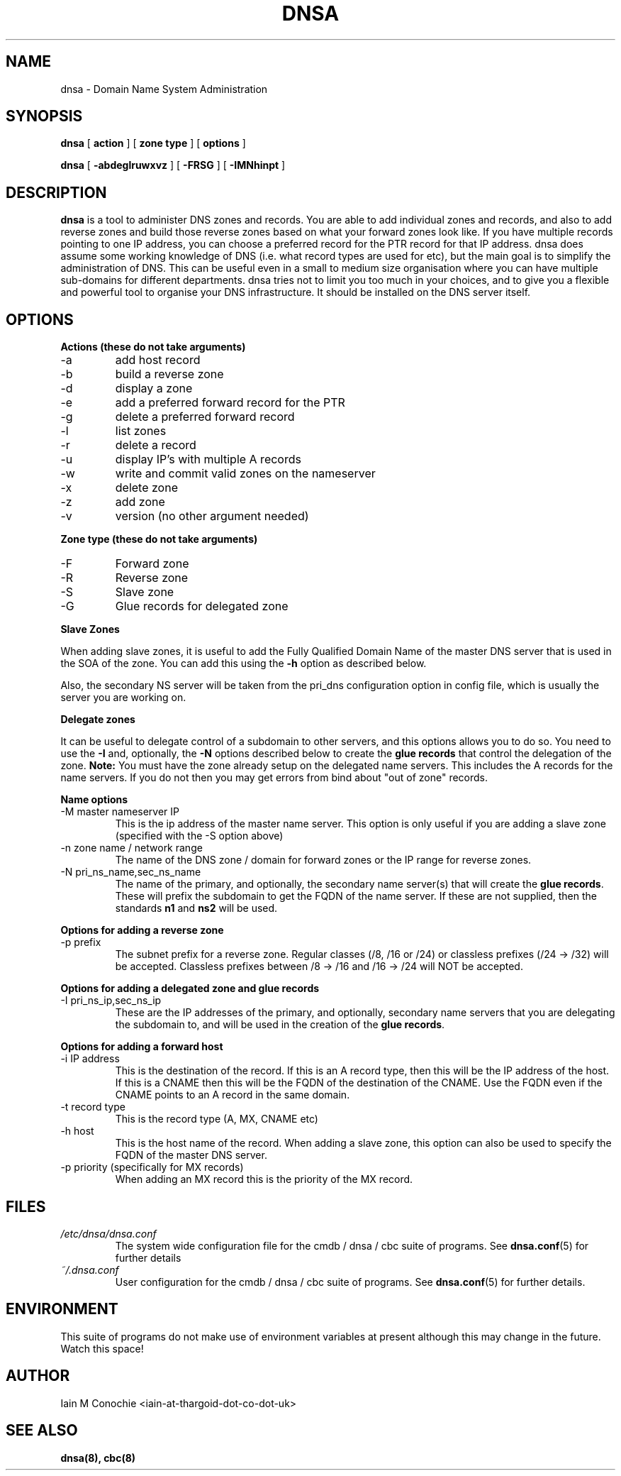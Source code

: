 .TH DNSA 8 "Version 0.2: 03 August 2013" "CMDB suite manuals"
.SH NAME
dnsa \- Domain Name System Administration
.SH SYNOPSIS
.B dnsa
[
.B action
] [
.B zone type
] [
.B options
]

.B dnsa
[
.B -abdeglruwxvz
] [
.B -FRSG
] [
.B -IMNhinpt
]
.SH DESCRIPTION
\fBdnsa\fP is a tool to administer DNS zones and records. You are able to add
individual zones and records, and also to add reverse zones and build those
reverse zones based on what your forward zones look like. If you have multiple
records pointing to one IP address, you can choose a preferred record for the
PTR record for that IP address. dnsa does assume some working knowledge of DNS
(i.e. what record types are used for etc), but the main goal is to simplify
the administration of DNS. This can be useful even in a small to medium size
organisation where you can have multiple sub-domains for different departments.
dnsa tries not to limit you too much in your choices, and to give you a 
flexible and powerful tool to organise your DNS infrastructure. It should be
installed on the DNS server itself.
.SH OPTIONS
.B Actions (these do not take arguments)
.IP -a
add host record
.IP -b
build a reverse zone
.IP -d
display a zone
.IP -e
add a preferred forward record for the PTR
.IP -g
delete a preferred forward record
.IP -l
list zones
.IP -r
delete a record
.IP -u
display IP's with multiple A records
.IP -w
write and commit valid zones on the nameserver
.IP -x
delete zone
.IP -z
add zone
.IP -v
version (no other argument needed)
.PP
.B Zone type (these do not take arguments)
.IP -F
Forward zone
.IP -R
Reverse zone
.IP -S
Slave zone
.IP -G
Glue records for delegated zone
.PP
.B Slave Zones

When adding slave zones, it is useful to add the Fully Qualified Domain Name
of the master DNS server that is used in the SOA of the zone. You can add this
using the\fB -h\fP option as described below.

Also, the secondary NS server will be taken from the pri_dns configuration option
in config file, which is usually the server you are working on.
.PP
.B Delegate zones

It can be useful to delegate control of a subdomain to other servers, and this
options allows you to do so. You need to use the \fB-I\fP and, optionally, the
\fB-N\fP options described below to create the \fBglue records\fP that control
the delegation of the zone.
\fBNote:\fP You must have the zone already setup on the delegated name servers.
This includes the A records for the name servers. If you do not then you may
get errors from bind about "out of zone" records.
.PP
.B Name options
.IP "-M master nameserver IP"
This is the ip address of the master name server. This option is only useful
if you are adding a slave zone (specified with the -S option above)
.PP
.IP "-n zone name / network range
The name of the DNS zone / domain for forward zones or the IP range for
reverse zones.
.PP
.IP "-N pri_ns_name,sec_ns_name"
The name of the primary, and optionally, the secondary name server(s) that will
create the \fBglue records\fP. These will prefix the subdomain to get the
FQDN of the name server. If these are not supplied, then the standards \fBn1\fP
and \fBns2\fP will be used.
.PP
.B Options for adding a reverse zone
.IP "-p prefix"
The subnet prefix for a reverse zone. Regular classes (/8, /16 or /24)
or classless prefixes (/24 -> /32) will be accepted. Classless prefixes
between /8 -> /16 and /16 -> /24 will NOT be accepted.
.PP
.B Options for adding a delegated zone and glue records
.IP "-I pri_ns_ip,sec_ns_ip"
These are the IP addresses of the primary, and optionally, secondary name
servers that you are delegating the subdomain to, and will be used in the
creation of the \fBglue records\fP.
.PP
.B Options for adding a forward host
.IP "-i IP address"
This is the destination of the record. If this is an A record type, then this
will be the IP address of the host. If this is a CNAME then this will be the
FQDN of the destination of the CNAME. Use the FQDN even if the CNAME points to
an A record in the same domain.
.IP "-t record type"
This is the record type (A, MX, CNAME etc)
.IP "-h host"
This is the host name of the record. When adding a slave zone, this option can
also be used to specify the FQDN of the master DNS server.
.IP "-p priority (specifically for MX records)"
When adding an MX record this is the priority of the MX record.
.SH FILES
.I /etc/dnsa/dnsa.conf
.RS
The system wide configuration file for the cmdb / dnsa / cbc suite of
programs. See
.BR dnsa.conf (5)
for further details
.RE
.I ~/.dnsa.conf
.RS
User configuration for the cmdb / dnsa / cbc suite of programs. See
.BR dnsa.conf (5)
for further details.
.RE
.SH ENVIRONMENT
This suite of programs do not make use of environment variables at present
although this may change in the future. Watch this space!
.SH AUTHOR 
Iain M Conochie <iain-at-thargoid-dot-co-dot-uk>
.SH "SEE ALSO"
.BR dnsa(8),
.BR cbc(8)